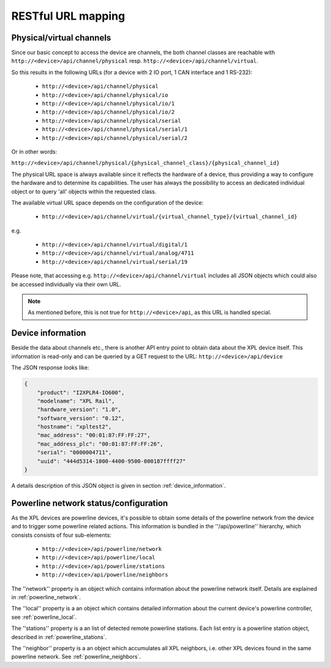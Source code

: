 RESTful URL mapping
===================

Physical/virtual channels
-------------------------

Since our basic concept to access the device are channels, the both channel classes are
reachable with ``http://<device>/api/channel/physical`` resp. ``http://<device>/api/channel/virtual``.

So this results in the following URLs (for a device with 2 IO port, 1 CAN interface and 1 RS-232):

  * ``http://<device>/api/channel/physical``
  * ``http://<device>/api/channel/physical/io``
  * ``http://<device>/api/channel/physical/io/1``
  * ``http://<device>/api/channel/physical/io/2``
  * ``http://<device>/api/channel/physical/serial``
  * ``http://<device>/api/channel/physical/serial/1``
  * ``http://<device>/api/channel/physical/serial/2``

Or in other words:

``http://<device>/api/channel/physical/{physical_channel_class}/{physical_channel_id}``

The physical URL space is always available since it reflects the hardware of a device, thus providing a way
to configure the hardware and to determine its capabilities. The user has always the possibility to access an
dedicated individual object or to query 'all' objects within the requested class.

The available virtual URL space depends on the configuration of the device:

  * ``http://<device>/api/channel/virtual/{virtual_channel_type}/{virtual_channel_id}``

e.g.

  * ``http://<device>/api/channel/virtual/digital/1``
  * ``http://<device>/api/channel/virtual/analog/4711``
  * ``http://<device>/api/channel/virtual/serial/19``

Please note, that accessing e.g. ``http://<device>/api/channel/virtual`` includes all JSON objects
which could also be accessed individually via their own URL.

.. note::

   As mentioned before, this is not true for ``http://<device>/api``, as this URL is handled special.


Device information
------------------

Beside the data about channels etc., there is another API entry point to obtain data about the
XPL device itself. This information is read-only and can be queried by a GET request to the URL:
``http://<device>/api/device``

The JSON response looks like:

.. code-block:: none

    {
        "product": "I2XPLR4-IO600",
        "modelname": "XPL Rail",
        "hardware_version": "1.0",
        "software_version": "0.12",
        "hostname": "xpltest2",
        "mac_address": "00:01:87:FF:FF:27",
        "mac_address_plc": "00:01:87:FF:FF:26",
        "serial": "0000004711",
        "uuid": "444d5314-1000-4400-9500-000187ffff27"
    }

A details description of this JSON object is given in section :ref:`device_information`.

Powerline network status/configuration
--------------------------------------

As the XPL devices are powerline devices, it's possible to obtain some details of the powerline network
from the device and to trigger some powerline related actions. This information is bundled in the
''/api/powerline'' hierarchy, which consists consists of four sub-elements:

  * ``http://<device>/api/powerline/network``
  * ``http://<device>/api/powerline/local``
  * ``http://<device>/api/powerline/stations``
  * ``http://<device>/api/powerline/neighbors``

The ''network'' property is an object which contains information about the powerline network itself.
Details are explained in :ref:`powerline_network`.

The ''local'' property is a an object which contains detailed information about the current device's
powerline controller, see :ref:`powerline_local`.

The ''stations'' property is a an list of detected remote powerline stations.
Each list entry is a powerline station object, described in :ref:`powerline_stations`.

The ''neighbor'' property is a an object which accumulates all XPL neighbors, i.e.
other XPL devices found in the same powerline network. See :ref:`powerline_neighbors`.
